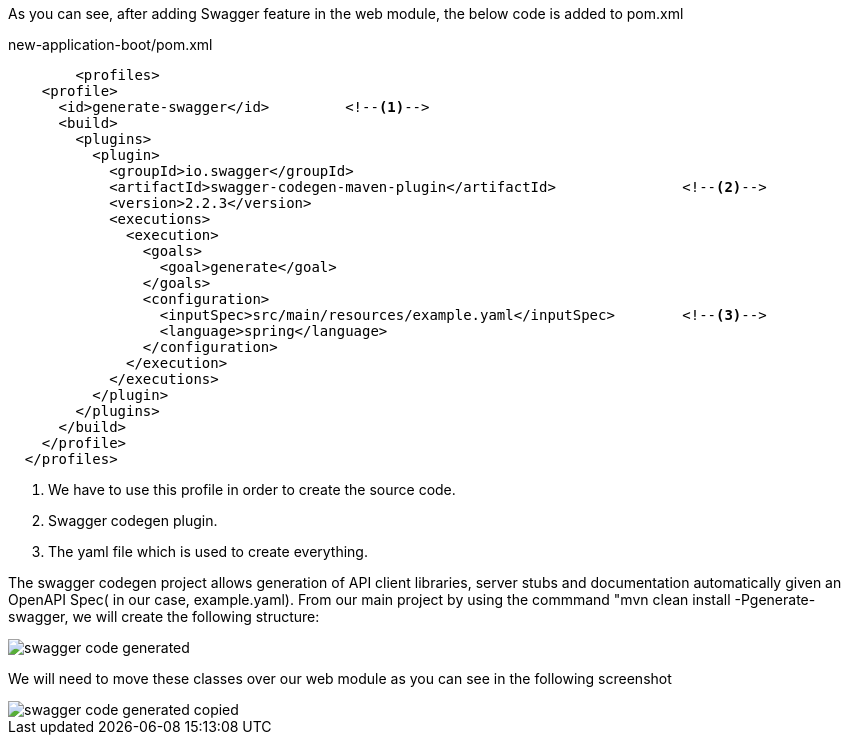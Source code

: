 
:fragment:

As you can see, after adding Swagger feature in the web module, the below code is added to pom.xml
[source,yaml]
.new-application-boot/pom.xml
----
	<profiles>
    <profile>
      <id>generate-swagger</id>		<!--1-->
      <build>
        <plugins>
          <plugin>
            <groupId>io.swagger</groupId>
            <artifactId>swagger-codegen-maven-plugin</artifactId>		<!--2-->
            <version>2.2.3</version>
            <executions>
              <execution>
                <goals>
                  <goal>generate</goal>
                </goals>
                <configuration>
                  <inputSpec>src/main/resources/example.yaml</inputSpec>	<!--3-->
                  <language>spring</language>
                </configuration>
              </execution>
            </executions>
          </plugin>
        </plugins>
      </build>
    </profile>
  </profiles>
----
<1> We have to use this profile in order to create the source code.
<2> Swagger codegen plugin.
<3> The yaml file which is used to create everything.


The swagger codegen project allows generation of API client libraries, server stubs and documentation automatically given an OpenAPI Spec( in our case, example.yaml). From our main project by using the commmand "mvn clean install -Pgenerate-swagger, we will create the following structure:

image::altemista-cloudfwk-documentation/swagger/swagger_code_generated.png[align="center"]

We will need to move these classes over our web module as you can see in the following screenshot

image::altemista-cloudfwk-documentation/swagger/swagger_code_generated_copied.png[align="center"]

